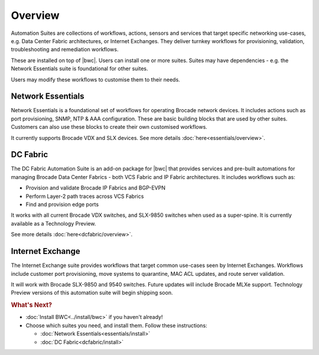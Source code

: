 Overview
========

Automation Suites are collections of workflows, actions, sensors and services that target
specific networking use-cases, e.g. Data Center Fabric architectures, or Internet Exchanges.
They deliver turnkey workflows for provisioning, validation, troubleshooting and remediation
workflows.

These are installed on top of |bwc|. Users can install one or more suites. Suites may have
dependencies - e.g. the Network Essentials suite is foundational for other suites.

Users may modify these workflows to customise them to their needs.

Network Essentials
~~~~~~~~~~~~~~~~~~

Network Essentials is a foundational set of workflows for operating Brocade network devices. It
includes actions such as port provisioning, SNMP, NTP & AAA configuration. These are basic building
blocks that are used by other suites. Customers can also use these blocks to create their own
customised workflows.

It currently supports Brocade VDX and SLX devices. See more details :doc:`here<essentials/overview>`.

DC Fabric
~~~~~~~~~~

The DC Fabric Automation Suite is an add-on package for |bwc| that provides services and pre-built automations for managing
Brocade Data Center Fabrics - both VCS Fabric and IP Fabric architectures. It includes workflows such as:

* Provision and validate Brocade IP Fabrics and BGP-EVPN
* Perform Layer-2 path traces across VCS Fabrics
* Find and provision edge ports

It works with all current Brocade VDX switches, and SLX-9850 switches when used as a super-spine. It is currently
available as a Technology Preview.

See more details :doc:`here<dcfabric/overview>`.

Internet Exchange
~~~~~~~~~~~~~~~~~

The Internet Exchange suite provides workflows that target common use-cases seen by Internet Exchanges.
Workflows include customer port provisioning, move systems to quarantine, MAC ACL updates, and route
server validation.

It will work with Brocade SLX-9850 and 9540 switches. Future updates will include Brocade MLXe support.
Technology Preview versions of this automation suite will begin shipping soon.

.. rubric:: What's Next?

* :doc:`Install BWC<../install/bwc>` if you haven't already!
* Choose which suites you need, and install them. Follow these instructions:

  + :doc:`Network Essentials<essentials/install>`
  + :doc:`DC Fabric<dcfabric/install>`
